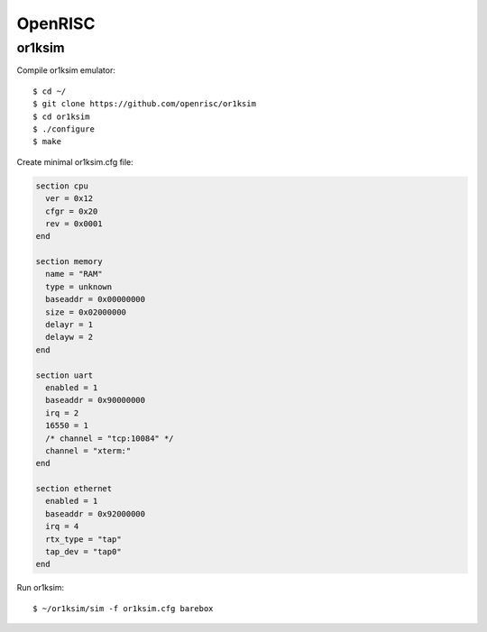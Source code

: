 OpenRISC
========

or1ksim
-------

Compile or1ksim emulator::

 $ cd ~/
 $ git clone https://github.com/openrisc/or1ksim
 $ cd or1ksim
 $ ./configure
 $ make

Create minimal or1ksim.cfg file:

.. code-block:: none

 section cpu
   ver = 0x12
   cfgr = 0x20
   rev = 0x0001
 end

 section memory
   name = "RAM"
   type = unknown
   baseaddr = 0x00000000
   size = 0x02000000
   delayr = 1
   delayw = 2
 end

 section uart
   enabled = 1
   baseaddr = 0x90000000
   irq = 2
   16550 = 1
   /* channel = "tcp:10084" */
   channel = "xterm:"
 end

 section ethernet
   enabled = 1
   baseaddr = 0x92000000
   irq = 4
   rtx_type = "tap"
   tap_dev = "tap0"
 end

Run or1ksim::

 $ ~/or1ksim/sim -f or1ksim.cfg barebox

